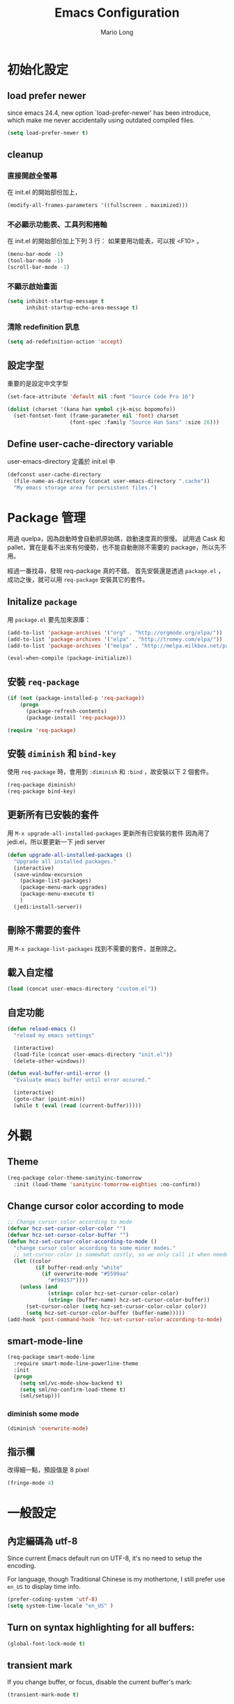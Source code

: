#+TITLE: Emacs Configuration
#+AUTHOR: Mario Long
#+EMAIL: mariolong5782@gmail.com
#+STARTUP: overview showstars
#+BABEL: :cache yes
#+OPTIONS: ^:nil

* 初始化設定

** load prefer newer

since emacs 24.4, new option `load-prefer-newer' has been
introduce, which make me never accidentally using outdated compiled files.

#+BEGIN_SRC emacs-lisp
  (setq load-prefer-newer t)
#+END_SRC

** cleanup

*** 直接開啟全螢幕

在 init.el 的開始部份加上，
#+begin_src emacs-lisp :tangle no
  (modify-all-frames-parameters '((fullscreen . maximized)))
#+end_src

*** 不必顯示功能表、工具列和捲軸

在 init.el 的開始部份加上下列 3 行：
如果要用功能表，可以按 <F10> 。

#+begin_src emacs-lisp :tangle no
  (menu-bar-mode -1)
  (tool-bar-mode -1)
  (scroll-bar-mode -1)
#+end_src

*** 不顯示啟始畫面

#+begin_src emacs-lisp :tangle no
  (setq inhibit-startup-message t
        inhibit-startup-echo-area-message t)
#+end_src

*** 清除 redefinition 訊息

#+BEGIN_SRC emacs-lisp
  (setq ad-redefinition-action 'accept)
#+END_SRC

** 設定字型

重要的是設定中文字型

#+begin_src emacs-lisp
  (set-face-attribute 'default nil :font "Source Code Pro 16")

  (dolist (charset '(kana han symbol cjk-misc bopomofo))
    (set-fontset-font (frame-parameter nil 'font) charset
                      (font-spec :family "Source Han Sans" :size 26)))
#+end_src

** Define user-cache-directory variable

user-emacs-directory 定義於 init.el 中

#+BEGIN_SRC emacs-lisp
  (defconst user-cache-directory
    (file-name-as-directory (concat user-emacs-directory ".cache"))
    "My emacs storage area for persistent files.")
#+END_SRC

* Package 管理

用過 quelpa，因為啟動時會自動抓原始碼，啟動速度真的很慢。
試用過 Cask 和 pallet，實在是看不出來有何優勢，也不能自動刪除不需要的 package，所以先不用。

經過一番找尋，發現 req-package 真的不錯。
首先安裝還是透過 =package.el= ，成功之後，就可以用 =req-package= 安裝其它的套件。

** Initalize =package=

用 =package.el= 要先加來源庫：

#+BEGIN_SRC emacs-lisp
  (add-to-list 'package-archives '("org" . "http://orgmode.org/elpa/"))
  (add-to-list 'package-archives '("elpa" . "http://tromey.com/elpa/"))
  (add-to-list 'package-archives '("melpa" . "http://melpa.milkbox.net/packages/"))

  (eval-when-compile (package-initialize))
#+END_SRC

** 安裝 =req-package=

#+BEGIN_SRC emacs-lisp
  (if (not (package-installed-p 'req-package))
      (progn
        (package-refresh-contents)
        (package-install 'req-package)))

  (require 'req-package)
#+END_SRC

** 安裝 =diminish= 和 =bind-key=

使用 =req-package= 時，會用到 =:diminish= 和 =:bind= ，故安裝以下 2 個套件。

#+BEGIN_SRC emacs-lisp
  (req-package diminish)
  (req-package bind-key)
#+END_SRC

** 更新所有已安裝的套件

用 =M-x upgrade-all-installed-packages= 更新所有已安裝的套件
因為用了 jedi.el，所以要更新一下 jedi server

#+BEGIN_SRC emacs-lisp
  (defun upgrade-all-installed-packages ()
    "Upgrade all installed packages."
    (interactive)
    (save-window-excursion
      (package-list-packages)
      (package-menu-mark-upgrades)
      (package-menu-execute t)
      )
    (jedi:install-server))
#+END_SRC

** 刪除不需要的套件

用 =M-x package-list-packages= 找到不需要的套件，並刪除之。

** 載入自定檔

#+BEGIN_SRC emacs-lisp :tangle no
  (load (concat user-emacs-directory "custom.el"))
#+END_SRC

** 自定功能

#+BEGIN_SRC emacs-lisp
  (defun reload-emacs ()
    "reload my emacs settings"

    (interactive)
    (load-file (concat user-emacs-directory "init.el"))
    (delete-other-windows))

  (defun eval-buffer-until-error ()
    "Evaluate emacs buffer until error occured."

    (interactive)
    (goto-char (point-min))
    (while t (eval (read (current-buffer)))))
#+END_SRC

* 外觀
** Theme

#+begin_src emacs-lisp
  (req-package color-theme-sanityinc-tomorrow
    :init (load-theme 'sanityinc-tomorrow-eighties :no-confirm))
#+end_src

** Change cursor color according to mode

#+BEGIN_SRC emacs-lisp
  ;; Change cursor color according to mode
  (defvar hcz-set-cursor-color-color "")
  (defvar hcz-set-cursor-color-buffer "")
  (defun hcz-set-cursor-color-according-to-mode ()
    "change cursor color according to some minor modes."
    ;; set-cursor-color is somewhat costly, so we only call it when needed:
    (let ((color
           (if buffer-read-only "white"
             (if overwrite-mode "#5599aa"
               "#f99157"))))
      (unless (and
               (string= color hcz-set-cursor-color-color)
               (string= (buffer-name) hcz-set-cursor-color-buffer))
        (set-cursor-color (setq hcz-set-cursor-color-color color))
        (setq hcz-set-cursor-color-buffer (buffer-name)))))
  (add-hook 'post-command-hook 'hcz-set-cursor-color-according-to-mode)
#+END_SRC

** smart-mode-line

#+BEGIN_SRC emacs-lisp
  (req-package smart-mode-line
    :require smart-mode-line-powerline-theme
    :init
    (progn
      (setq sml/vc-mode-show-backend t)
      (setq sml/no-confirm-load-theme t)
      (sml/setup)))
#+END_SRC

*** diminish some mode

#+BEGIN_SRC emacs-lisp
  (diminish 'overwrite-mode)
#+END_SRC

** 指示欄

改得細一點，預設值是 8 pixel

#+BEGIN_SRC emacs-lisp
  (fringe-mode 4)
#+END_SRC

* 一般設定
** 內定編碼為 utf-8

Since current Emacs default run on UTF-8, it's no need to setup the
encoding.

For language, though Traditional Chinese is my mothertone, I still
prefer use =en_US= to display time info.

#+BEGIN_SRC emacs-lisp
  (prefer-coding-system 'utf-8)
  (setq system-time-locale "en_US" )
#+END_SRC

** Turn on syntax highlighting for all buffers:
#+BEGIN_SRC emacs-lisp
  (global-font-lock-mode t)
#+END_SRC

** transient mark
If you change buffer, or focus, disable the current buffer's mark:

#+BEGIN_SRC emacs-lisp
(transient-mark-mode t)
#+END_SRC

** whitespaces and tabs
#+BEGIN_SRC emacs-lisp
  (setq c-basic-offset 4)
  (setq python-indent-offset 4)
  (setq tab-width 4)
  (setq indent-tabs-mode nil)
#+END_SRC

*** ethan-wspace

Takes care of trailing whitespaces (removal, highlighting)
https://github.com/glasserc/ethan-wspace

#+BEGIN_SRC emacs-lisp
  (req-package ethan-wspace
    :config
    (progn
      ;; Turn off `mode-require-final-newline' since ethan-wspace
      ;; supersedes `require-final-newline'.
      (setq mode-require-final-newline nil)

      ;; Enable ethan-wspace globally
      (global-ethan-wspace-mode 1)

      ;; Prevent etha-wspace touch my TAB on makefile mode
      (add-hook 'makefile-mode-hook
                '(lambda()
                   (setq ethan-wspace-errors (remove 'tabs ethan-wspace-errors))))

      ;; Ignore no trailing newline error
      (setq-default ethan-wspace-errors (remove 'no-nl-eof ethan-wspace-errors))))
#+END_SRC

*** 不指示空白行及行尾空白
#+BEGIN_SRC emacs-lisp :tangle no
  (setq-default indicate-empty-lines nil)
  (setq-default indicate-buffer-boundaries nil)
#+END_SRC

*** 存檔前清除多餘的空白
#+BEGIN_SRC emacs-lisp
  (add-hook 'before-save-hook 'delete-trailing-whitespace)
#+end_src
** bell off
#+BEGIN_SRC emacs-lisp
  (setq visible-bell t)
#+END_SRC

** shorten answer
#+BEGIN_SRC emacs-lisp
  (defalias 'yes-or-no-p 'y-or-n-p)
#+END_SRC

** clipboard
#+BEGIN_SRC emacs-lisp
  (setq x-select-enable-clipboard t
        x-select-enable-primary t)
#+END_SRC

** exit emacs

*** save files and this session

=C-x C-c= save-buffers-kill-emacs

#+begin_src emacs-lisp
  (bind-key "C-x k"   'kill-this-buffer)
#+END_SRC

*** Don't ask me when close emacs with process is running

#+BEGIN_SRC emacs-lisp :tangle no
  (defadvice save-buffers-kill-emacs (around no-query-kill-emacs activate)
    "Prevent annoying \"Active processes exist\" query when you quit Emacs."
    (flet ((process-list ())) ad-do-it))
#+END_SRC

*** Don't ask me when kill process buffer

#+BEGIN_SRC emacs-lisp :tangle no
  (setq kill-buffer-query-functions
        (remq 'process-kill-buffer-query-function
              kill-buffer-query-functions))
#+END_SRC

** Show keystrokes in progress
#+begin_src emacs-lisp
  (setq echo-keystrokes 0.1)
#+END_SRC

** Show active region
#+BEGIN_SRC emacs-lisp
  (make-variable-buffer-local 'transient-mark-mode)
  (put 'transient-mark-mode 'permanent-local t)
  (setq-default transient-mark-mode t)
#+END_SRC

** Remove text in active region if inserting text
#+BEGIN_SRC
  (delete-selection-mode 1)
#+END_SRC

** Save minibuffer history

#+BEGIN_SRC emacs-lisp
  (savehist-mode 1)
  (setq history-length 1000)
#+END_SRC

** unbind-key

#+BEGIN_SRC emacs-lisp
  (unbind-key "C-\\")
  (unbind-key "C-z")
  (unbind-key "C-x C-z")
  (unbind-key "C-x m")
#+END_SRC

** guide-key

#+BEGIN_SRC emacs-lisp
  (req-package guide-key
    :require popwin
    :diminish guide-key-mode
    :init (progn
            (setq guide-key/guide-key-sequence `("C-c" "C-h" "C-x r")
                  guide-key/recursive-key-sequence-flag t
                  guide-key/highlight-command-regexp "projectile"
                  guide-key/text-scale-amount 1
                  guide-key/idle-delay 0.5))
    :config (guide-key-mode t))
#+END_SRC

* 視窗管理
** winner-mode

Undo/redo window configuration with C-c <left>/<right>

#+BEGIN_SRC emacs-lisp
  (winner-mode 1)
#+END_SRC

** switch-window

#+BEGIN_SRC emacs-lisp
(req-package switch-window
  :bind ("C-x o" . switch-window))
#+END_SRC

* 檔案管理
** 以 root 許可權修改目前正在編輯的檔案

#+BEGIN_SRC emacs-lisp
  (defun edit-current-file-as-root ()
    "Edit the file that is associated with the current buffer as root"
    (interactive)
    (if (buffer-file-name)
        (progn
          (setq file (concat "/sudo:root@localhost:" (buffer-file-name)))
          (find-file file))
      (message "Current buffer does not have an associated file.")))
#+END_SRC

** Delete current buffer file

#+BEGIN_SRC emacs-lisp
  (defun delete-current-buffer-file ()
    "Removes file connected to current buffer and kills buffer."
    (interactive)
    (let ((filename (buffer-file-name))
          (buffer (current-buffer))
          (name (buffer-name)))
      (if (not (and filename (file-exists-p filename)))
          (ido-kill-buffer)
        (when (yes-or-no-p "Are you sure you want to remove this file? ")
          (delete-file filename)
          (kill-buffer buffer)
          (message "File '%s' successfully removed" filename)))))
#+END_SRC

** Rename current Buffer and file

#+BEGIN_SRC emacs-lisp
  (defun rename-current-buffer-file ()
    "Renames current buffer and file it is visiting."
    (interactive)
    (let ((name (buffer-name))
          (filename (buffer-file-name)))
      (if (not (and filename (file-exists-p filename)))
          (error "Buffer '%s' is not visiting a file!" name)
        (let ((new-name (read-file-name "New name: " filename)))
          (if (get-buffer new-name)
              (error "A buffer named '%s' already exists!" new-name)
            (rename-file filename new-name 1)
            (rename-buffer new-name)
            (set-visited-file-name new-name)
            (set-buffer-modified-p nil)
            (message "File '%s' successfully renamed to '%s'"
                     name (file-name-nondirectory new-name)))))))
#+END_SRC

** auto revert

#+BEGIN_SRC emacs-lisp
  (global-auto-revert-mode 1)
  (setq global-auto-revert-non-file-buffers t)
  (setq auto-revert-verbose nil)
  (setq revert-without-query '(".*")) ;; disable revert query
#+END_SRC

** ibuffer

#+BEGIN_SRC emacs-lisp
  (global-set-key (kbd "C-x C-b") 'ibuffer)
  (autoload 'ibuffer "ibuffer" "List buffers." t)
#+END_SRC

** fasd
這個相當好用，按下 C-h C-\，輸入部份檔名或目錄名稱，即可直接開啟想要的檔案或目錄。

先在 OS 中安裝 =fasd=

#+BEGIN_SRC emacs-lisp
  (req-package fasd
    :require grizzl
    :config (global-fasd-mode 1)
    :bind ("C-h C-\\" . fasd-find-file))
#+END_SRC

** Dired

#+BEGIN_SRC emacs-lisp :tangle no
(req-package dired
  :commands dired
  :require (helm-swoop autorevert diff-hl)
;  :init (add-hook 'dired-load-hook (lambda () (load "dired-x")
;                                     ;; Set global variables here.  For example:
;                                     ;; (setq dired-guess-shell-gnutar "gtar")
;                                    ))
  :config (progn (define-key dired-mode-map (kbd "M-i") 'helm-swoop)
                 (define-key dired-mode-map (kbd "M-RET") 'dired-find-file-other-window)
                 (add-hook 'dired-mode-hook (lambda () (auto-revert-mode 1)))
                 (add-hook 'dired-mode-hook (lambda () (diff-hl-dired-mode 1)))
                 ))
#+END_SRC

** Dired+

#+BEGIN_SRC emacs-lisp
  (req-package dired+
    :init (progn
            (diredp-toggle-find-file-reuse-dir 1)))
#+END_SRC

** openwith

#+BEGIN_SRC emacs-lisp
  (req-package openwith
    :config
    (progn
      (openwith-mode t)
      (setq openwith-associations
            (list (list (openwith-make-extension-regexp '("flac" "mp3" "wav" "aiff" "m4a"))
                        "mpv" '(file))
                  (list (openwith-make-extension-regexp '("avi" "flv" "mov" "mp4" "rmvb" "m2ts"
                                                          "mpeg" "mpg" "ogg" "wmv" "mkv"))
                        "mpv" '(file))
                  ))))

#+END_SRC

** Eshell
eshell is not really a system shell, it's written in pure lisp. What I
like is it fully integrated with emacs.

#+BEGIN_SRC emacs-lisp :tangle no
(req-package eshell
  :init
  ;; move eshell cache dir to ~/.emacs.d/.cache
  (setq eshell-directory-name (concat user-cache-directory "eshell"))
  :bind ("C-!" . eshell))
#+END_SRC

*** Use bash like prompt with color
#+BEGIN_SRC emacs-lisp  :tangle no
  (eval-after-load 'eshell
    '(progn
       ;; Make eshell prompt look likes default bash prompt
       (setq eshell-prompt-function
             '(lambda ()
                (concat
                 user-login-name "@" system-name " "
                 (if (search (directory-file-name (expand-file-name (getenv "HOME"))) (eshell/pwd))
                     (replace-regexp-in-string (expand-file-name (getenv "HOME")) "~" (eshell/pwd))
                   (eshell/pwd))
                 (if (= (user-uid) 0) " # " " $ "))))
       ;; Add color for eshell prompt like Gentoo does
       (defun colorfy-eshell-prompt ()
         (let* ((mpoint)
                (user-string-regexp (concat "^" user-login-name "@" system-name)))
           (save-excursion
             (goto-char (point-min))
             (while (re-search-forward (concat user-string-regexp ".*[$#]") (point-max) t)
               (setq mpoint (point))
               (overlay-put (make-overlay (point-at-bol) mpoint) 'face '(:foreground "dodger blue")))
             (goto-char (point-min))
             (while (re-search-forward user-string-regexp (point-max) t)
               (setq mpoint (point))
               (overlay-put (make-overlay (point-at-bol) mpoint) 'face '(:foreground "green3"))))))
       ;; Make eshell prompt more colorful
       (add-hook 'eshell-output-filter-functions 'colorfy-eshell-prompt)))
#+END_SRC

*** Use ansi-term to render visual commands
#+BEGIN_SRC emacs-lisp :tangle no
  (eval-after-load 'eshell
    '(progn
      (setq eshell-visual-commands
            '("less" "tmux" "htop" "top" "bash" "zsh" "fish"))

      (setq eshell-visual-subcommands
            '(("git" "log" "diff" "show")))
      ))
#+END_SRC

*** Support for multi-eshell instance

#+BEGIN_SRC emacs-lisp :tangle no
  (req-package multi-eshell
    :require eshell
    :config
    (progn
      (setq multi-eshell-shell-function '(eshell))
      (setq multi-eshell-name "*eshell*")))
#+END_SRC

*** Add autojump command

[[http://www.emacswiki.org/emacs/EshellAutojump][Eshell Autojump]] is an [[https://github.com/joelthelion/autojump][autojump]] like command written in pure elisp,
which add a =j= command to let you jump to folder you has been access.

#+BEGIN_SRC emacs-lisp :tangle no
  (req-package eshell-autojump :require eshell)
#+END_SRC

*** Eshell commands setup

**** ..

#+BEGIN_SRC emacs-lisp :tangle no
  (defun eshell/.. (&optional level)
    "Go up LEVEL directories"
    (interactive)
    (let ((level (or level 1)))
      (eshell/cd (make-string (1+ level) ?.))
      (eshell/ls)))
#+END_SRC

**** clear
#+BEGIN_SRC emacs-lisp :tangle no
  (defun eshell/clear ()
    "Clears the shell buffer ala Unix's clear or DOS' cls"
    ;; the shell prompts are read-only, so clear that for the duration
    (let ((inhibit-read-only t))
      ;; simply delete the region
      (delete-region (point-min) (point-max))))
#+END_SRC

**** emacs

#+BEGIN_SRC emacs-lisp :tangle no
  (defun eshell/emacs (&rest args)
    "Open a file in emacs. Some habits die hard."
    (if (null args)
        ;; If I just ran "emacs", I probably expect to be launching
        ;; Emacs, which is rather silly since I'm already in Emacs.
        ;; So just pretend to do what I ask.
        (bury-buffer)
      ;; We have to expand the file names or else naming a directory in an
      ;; argument causes later arguments to be looked for in that directory,
      ;; not the starting directory
      (mapc #'find-file (mapcar #'expand-file-name (eshell-flatten-list (reverse args))))))

  (defalias 'eshell/e 'eshell/emacs)
#+END_SRC

** Multi-term

這個比 eshell 好用。原因很簡單…習慣！

參考：
http://rawsyntax.com/blog/learn-emacs-zsh-and-multi-term/
http://blog.jobbole.com/51598/

將 shell 設為 zsh，呼叫 shell 的快捷鍵設為 <F4>。

#+BEGIN_SRC emacs-lisp
  (req-package multi-term
    :init (setq multi-term-program "/bin/zsh")
    :bind ("C-x t" . multi-term)
    :config
    (progn (add-hook 'term-mode-hook
                     (lambda ()
                       (add-to-list 'term-bind-key-alist '("M-[" . multi-term-prev))
                       (add-to-list 'term-bind-key-alist '("M-]" . multi-term-next))))
           (add-hook 'term-mode-hook
                     (lambda ()
                       (setq term-buffer-maximum-size 10000)))
           (add-hook 'term-mode-hook
                     (lambda ()
                       (define-key term-raw-map (kbd "C-y") 'term-paste)))))
#+END_SRC

*** popup multi-term

#+BEGIN_SRC emacs-lisp
  (defun popwin-term:multi-term ()
    (interactive)
    (popwin:display-buffer-1
     (or (get-buffer "*terminal*")
         (save-window-excursion
           (call-interactively 'multi-term)))
     :default-config-keywords '(:position :bottom :height 12 :stick t)))

  (bind-key "<f4>" 'popwin-term:multi-term)
#+END_SRC

** Create *scratch* automatically

Sometimes I'll kill the =*scratch*= buffer to make it clean, just use
following function to let emacs re-create it automatically.

#+BEGIN_SRC emacs-lisp
  (run-with-idle-timer 1 t
                       '(lambda ()
                          (unless (get-buffer "*scratch*")
                            (with-current-buffer (get-buffer-create "*scratch*")
                              (lisp-interaction-mode)))))
#+END_SRC

** recentf

#+BEGIN_SRC emacs-lisp
(req-package recentf
  :config
  (progn
    (setq recentf-save-file (concat user-emacs-directory "recentf"))
    (recentf-mode 1)
    (setq recentf-max-saved-items 500
          recentf-max-menu-items 10)))
#+end_src

** save-place
自動記錄每一個檔案，遊標所在的位置，下次再開啟這個檔案時，遊標會自動到上次看的地方。

#+BEGIN_SRC emacs-lisp
(req-package saveplace
             :config
               (progn
                 (setq save-place-file (concat user-emacs-directory "places"))
                 (setq-default save-place t)))
#+end_src

** uniquift
Add parts of each file's directory to the buffer name if not unique

#+BEGIN_SRC emacs-lisp
(req-package uniquify
  :config
    (setq uniquify-buffer-name-style 'post-forward-angle-brackets))
#+END_SRC

** backup

#+begin_src emacs-lisp
  (setq backup-directory-alist `(("." . ,(concat user-emacs-directory
                                                 "backups"))))
  (setq backup-by-copying-when-linked t)
  (setq delete-old-versions t
        kept-new-versions 6
        kept-old-versions 2
        version-control t)
#+end_src

*** 不要再產生 “backup~” 或 “#autosave#” 檔案

#+begin_src emacs-lisp
  (setq make-backup-files nil) ; stop creating those backup~ files
  (setq auto-save-default nil) ; stop creating those #autosave# files
#+end_src

** opencc
將簡體字轉成符合臺灣習慣的用語。

執行 =M-x chinese-convert-buffer=

#+BEGIN_SRC emacs-lisp
  (defvar opencc-conv-temp-file (expand-file-name
                                 (concat user-emacs-directory "opencc.tmp")))
  (defvar opencc-conv-config "s2twp.json")

  (defun opencc-conv-command ()
    (concat "opencc"
            " -i " opencc-conv-temp-file
            " -c " opencc-conv-config))

  (defun opencc-buffer ()
    "Convert chinese from simplified to variants and phrases of Taiwan"

    (interactive)

    (set-buffer-file-coding-system 'utf-8-unix)
    (let ((str (buffer-substring-no-properties (point-max) 1)))
      (with-temp-file opencc-conv-temp-file
        (insert str "\n")))

    (let ((result
           (shell-command-to-string
            (opencc-conv-command))))

      (erase-buffer)
      (insert result)
      (goto-char (point-min))))
#+END_SRC

* 編輯功能
** subword mode

#+BEGIN_SRC emacs-lisp
  (global-subword-mode 1)
#+END_SRC

** 括弧

#+BEGIN_SRC emacs-lisp
  (show-paren-mode 1)
  (setq show-paren-style 'parenthesis)
#+END_SRC

*** smartparens
#+BEGIN_SRC emacs-lisp
  (req-package smartparens-config
    :ensure smartparens
    :diminish (smartparens-mode)
    :init (smartparens-global-mode t))
#+END_SRC

*** rainbow-delimiters
#+BEGIN_SRC emacs-lisp
  (req-package rainbow-delimiters
    :config
    (add-hook 'prog-mode-hook 'rainbow-delimiters-mode)
    (add-hook 'org-mode-hook 'rainbow-delimiters-mode))
#+END_SRC

** Line Numbers

In most case, I'll make line numers display globally by =linum=.

#+BEGIN_SRC emacs-lisp
  (req-package linum
    :config
    (add-hook 'prog-mode-hook
              '(lambda () (linum-mode 1))))

  (setq column-number-mode t)
#+END_SRC

*** Relative Line Numbers

#+BEGIN_SRC emacs-lisp
  (req-package linum-relative
    :init
    (progn
      (setq linum-relative-current-symbol "")
      (setq linum-relative-format "%4s")))
#+END_SRC

** Highlight numbers

[[https://github.com/Fanael/highlight-numbers][highlight-numbers]]

#+BEGIN_SRC emacs-lisp
  (req-package highlight-numbers
    :require (parent-mode)
    :config
    ;; json-mode has it's own highlight numbers method
    (add-hook 'prog-mode-hook '(lambda()
                                 (if (not (derived-mode-p 'json-mode))
                                     (highlight-numbers-mode)))))
#+END_SRC

** Highlight escape charset

https://github.com/dgutov/highlight-escape-sequences

#+BEGIN_SRC emacs-lisp :tangle no
  (req-package highlight-escape-sequences
    :config
    (progn
      ;; Make face the same as builtin face
      (put 'font-lock-regexp-grouping-backslash 'face-alias 'font-lock-builtin-face)

      ;; Add extra modes
      (add-to-list 'hes-simple-modes 'c-mode)
      (add-to-list 'hes-simple-modes 'c-mode)
      (add-to-list 'hes-simple-modes 'python-mode)

      ;; Enable globally
      (hes-mode 1)))
#+END_SRC

** Highlight FIXME, TODO

#+begin_src emacs-lisp
  (defun font-lock-comment-annotations ()
    "Highlight a bunch of well known comment annotations.
  This functions should be added to the hooks of major modes for programming."

    (font-lock-add-keywords
     nil
     '(("\\<\\(FIX\\(ME\\)?\\|BUG\\|HACK\\):" 1 font-lock-warning-face t)
       ("\\<\\(NOTE\\):" 1 'org-level-2 t)
       ("\\<\\(TODO\\):" 1 'org-todo t)
       ("\\<\\(DONE\\):" 1 'org-done t))
     ))

  (add-hook 'prog-mode-hook 'font-lock-comment-annotations)
#+end_src

** find symbol at point

Source: http://blog.jorgenschaefer.de/2012/11/emacs-search-for-symbol-at-point.html

#+BEGIN_SRC emacs-lisp
  (bind-key "C-d" 'fc/isearch-yank-symbol isearch-mode-map)

  ;; (define-key isearch-mode-map (kbd "C-d")
  ;; 'fc/isearch-yank-symbol)

  (defun fc/isearch-yank-symbol ()
    "Yank the symbol at point into the isearch minibuffer.

  C-w does something similar in isearch, but it only looks for
  the rest of the word. I want to look for the whole string. And
  symbol, not word, as I need this for programming the most."

    (interactive)
    (isearch-yank-string
     (save-excursion
       (when (and (not isearch-forward)
                  isearch-other-end)
         (goto-char isearch-other-end))
       (thing-at-point 'symbol))))
#+END_SRC

** Smart home
按 home 鍵，可讓遊標回到行首或第一個非空字元

#+BEGIN_SRC emacs-lisp
  (defun smart-beginning-of-line ()
    "Move point to first non-whitespace character or beginning-of-line.

  Move point to the first non-whitespace character on this line.
  If point was already at that position, move point to beginning of line."

    (interactive)
    (let ((oldpos (point)))
      (back-to-indentation)
      (and (= oldpos (point))
           (beginning-of-line))))

  (bind-key [home] 'smart-beginning-of-line)
  (bind-key* "C-a" 'smart-beginning-of-line)
#+END_SRC
** 刪除整行或多行

來源：http://endlessparentheses.com/kill-entire-line-with-prefix-argument.html

C-1 C-k 刪去整行
C-3 C-k 刪去 3 行

#+BEGIN_SRC emacs-lisp
  (defmacro bol-with-prefix (function)
    "Define a new function which calls FUNCTION.
  Except it moves to beginning of line before calling FUNCTION when
  called with a prefix argument. The FUNCTION still receives the
  prefix argument."
    (let ((name (intern (format "endless/%s-BOL" function))))
      `(progn
         (defun ,name (p)
           ,(format
             "Call `%s', but move to BOL when called with a prefix argument."
             function)
           (interactive "P")
           (when p
             (forward-line 0))
           (call-interactively ',function))
         ',name)))

  (global-set-key [remap paredit-kill] (bol-with-prefix paredit-kill))
  (global-set-key [remap org-kill-line] (bol-with-prefix org-kill-line))
  (global-set-key [remap kill-line] (bol-with-prefix kill-line))
#+END_SRC

** move-text

用 M-up, M-down 移動當行或 region

來源：http://emacs.stackexchange.com/questions/4238/moving-line-with-move-text-up-doesnt-move-point

#+BEGIN_SRC emacs-lisp
  ;move line up down
  (defun move-text-internal (arg)
    (cond
     ((and mark-active transient-mark-mode)
      (let ((column (current-column))
            (pos (< (point) (mark)))
            (text (delete-and-extract-region (point) (mark))))
        (forward-line arg)
        (move-to-column column t)
        (set-mark (point))
        (insert text)
        (and pos (exchange-point-and-mark))
        (setq deactivate-mark nil)))
     (t
      (let ((column (current-column)))
        (beginning-of-line)
        (when (or (> arg 0) (not (bobp)))
          (forward-line)
          (when (or (< arg 0) (not (eobp)))
            (transpose-lines arg)
            ;; Account for changes to transpose-lines in Emacs 24.3
            (when (and (eval-when-compile
                         (not (version-list-<
                               (version-to-list emacs-version)
                               '(24 3 50 0))))
                       (< arg 0))
              (forward-line -1)))
          (forward-line -1))
        (move-to-column column t)))))

  (defun move-text-down (arg)
    "Move region (transient-mark-mode active) or current line
    arg lines down."
    (interactive "*p")
    (move-text-internal arg))

  (defun move-text-up (arg)
    "Move region (transient-mark-mode active) or current line
    arg lines up."
    (interactive "*p")
    (move-text-internal (- arg)))

  (bind-key "M-<up>" 'move-text-up)
  (bind-key "M-<down>" 'move-text-down)
#+END_SRC

** iedit

   [[https://github.com/victorhge/iedit][iedit]] let you edit multiple regions in the same way simultaneously.

   #+BEGIN_SRC emacs-lisp
  (req-package iedit
    :init (setq iedit-unmatched-lines-invisible-default t))
   #+END_SRC

** expand-region

M-SPC 設定 mark
C-= 擴展
C-- C-= 縮減
C-0 C-= 還原

參考：https://github.com/magnars/expand-region.el

#+BEGIN_SRC emacs-lisp
  (bind-key "M-SPC" 'set-mark-command)
  (req-package expand-region
    :bind ("C-=" . er/expand-region))
#+END_SRC

** hungry-delete

#+BEGIN_SRC emacs-lisp
  (req-package hungry-delete
    :init (global-hungry-delete-mode 1))
#+END_SRC

** pangu-spacing

[[https://github.com/coldnew/pangu-spacing][pangu-spcing]] is an minor-mode to auto add =space= between Chinese and
English characters. Note that these white-space characters are not
really added to the contents, it just like to do so.

#+BEGIN_SRC emacs-lisp
  (req-package pangu-spacing
    :init
    (progn
      (global-pangu-spacing-mode 1)
      (add-hook 'rst-mode-hook
                '(lambda ()
                  (set (make-local-variable 'pangu-spacing-real-insert-separtor) t)))
      (add-hook 'org-mode-hook
                '(lambda ()
                  (set (make-local-variable 'pangu-spacing-real-insert-separtor) t)))))
#+END_SRC

** undo-tree

用 M-x undo-tree-visualize (C-x u) 看 undo-tree，很直覺。

#+BEGIN_SRC emacs-lisp
  (req-package undo-tree
    :diminish ""
    :init
    (progn
      (setq undo-tree-auto-save-history t)
      (setq undo-tree-history-directory-alist
            `((".*" . ,(expand-file-name "undo" user-cache-directory))))
      (global-undo-tree-mode)))
#+END_SRC

** comment/uncomment-line

Source: http://endlessparentheses.com/implementing-comment-line.html?source=rss

#+BEGIN_SRC emacs-lisp
  (defun endless/comment-line (n)
    "Comment or uncomment current line and leave point after it.

  With positive prefix, apply to N lines including current one.
  With negative prefix, apply to -N lines above."

    (interactive "p")
    (comment-or-uncomment-region
     (line-beginning-position)
     (goto-char (line-end-position n)))
    (forward-line 1)
    (back-to-indentation))

  (bind-key "M-;" #'endless/comment-line)
#+END_SRC

** rainbow-mode

#+BEGIN_SRC emacs-lisp
  (req-package rainbow-mode
    :diminish rainbow-mode
    :init
    (add-hook 'prog-mode-hook 'rainbow-mode)
    (add-hook 'css-mode-hook 'rainbow-mode))
#+END_SRC

** aggressive-indent

來源：http://endlessparentheses.com/permanent-auto-indentation.html

非文字模式下，自動縮排。

#+BEGIN_SRC emacs-lisp
  (req-package aggressive-indent
    :init (global-aggressive-indent-mode))
#+END_SRC

** electric-indent-mode

#+BEGIN_SRC emacs-lisp  :tangle no
  (electric-indent-mode t)
#+END_SRC

** Flyspell

#+BEGIN_SRC emacs-lisp
(req-package flyspell
  :require (ispell)
  :init
    (add-hook 'prog-mode-hook 'flyspell-prog-mode)
    (add-hook 'text-mode-hook 'flyspell-mode)
    (add-hook 'org-mode-hook 'flyspell-mode)
  :config
    (define-key flyspell-mode-map (kbd "C-;") nil))
#+END_SRC

*** Helpful Default Keybindings

=C-.= corrects word at point.
=C-,​= to jump to next misspelled word.

*** helm-flyspell

#+BEGIN_SRC emacs-lisp
  (req-package helm-flyspell
    :require (flyspell helm)
    :commands (helm-flyspell-correct)
    :config
    (progn
      (bind-key "M-$" 'helm-flyspell-correct flyspell-mode-map)))
#+END_SRC

** Ispell

#+BEGIN_SRC emacs-lisp
  (req-package ispell
    :config
    (progn
      (setq-default ispell-program-name "aspell")
      (setq ispell-extra-args
            (list "--sug-mode=normal" ;; ultra|fast|normal|bad-spellers
                  "--lang=en_US"
                  "--ignore=3"
                  "--run-together"
                  "--run-together-limit=5"
                  "--run-together-min=2"))
      (setq ispell-local-dictionary "en_US")
      (setq ispell-local-dictionary-alist
            '(("en_US" "[[:alpha:]]" "[^[:alpha:]]" "[']" nil nil nil utf-8)))
      ))
#+END_SRC

有一些內容不必 check

#+BEGIN_SRC emacs-lisp
  (add-to-list 'ispell-skip-region-alist '(":\\(PROPERTIES\\|LOGBOOK\\):" . ":END:"))
  (add-to-list 'ispell-skip-region-alist '("#\\+BEGIN_SRC" . "#\\+END_SRC"))
  (add-to-list 'ispell-skip-region-alist '("#\\+BEGIN_EXAMPLE" . "#\\+END_EXAMPLE"))
#+END_SRC

** helm

   Helm offers a command called =helm-mini= that opens a =helm= buffer populated
   with recent files and currently open buffers. I want Helm everywhere, so
   instead we'll activate =helm-mode= and work from there.

#+BEGIN_SRC emacs-lisp
  (req-package helm-config
    :require (popwin async)
    :diminish helm-mode
    :init (progn
            (setq helm-ff-auto-update-initial-value)
            (setq popwin:special-display-config
                  (append helm-popwin
                          popwin:special-display-config))
            (bind-key* "M-x" 'helm-M-x)
            (bind-key* "C-x f" 'helm-recentf)
            (bind-key* "C-x b" 'helm-mini)
            (bind-key* "C-x C-f" 'helm-find-files))
    :config (helm-mode 1))
#+END_SRC

*** helm-company

#+BEGIN_SRC emacs-lisp
  (req-package helm-company
    :require company
    :commands helm-company
    :config (progn
              (define-key company-mode-map (kbd "C-:") 'helm-company)
              (define-key company-active-map (kbd "C-:") 'helm-company)))
#+END_SRC

*** helm-ag

#+BEGIN_SRC emacs-lisp
  (req-package helm-ag)
#+END_SRC

** popwin

#+BEGIN_SRC emacs-lisp
  (req-package popwin
    :init
    (progn
      (setq helm-popwin
            '(("*Flycheck errors*" :height 10)
              ("*Helm Find Files*" :height 0.3)
              ("^\*helm.+\*$" :regexp t :height 15))))
    :config
    (progn
      (popwin-mode 1)
      (push '("*helm semantic/imenu*" :width 0.382 :position left) popwin:special-display-config)
      (push '(" *undo-tree*" :width 0.3 :position right) popwin:special-display-config)
      ))
#+END_SRC

** Company mode

#+BEGIN_SRC emacs-lisp
  (req-package company
    :diminish company-mode
    :config
    (progn
      (global-company-mode t)
      (setq company-idle-delay 0.1)
      (setq company-tooltip-limit 10)
      (setq company-minimum-prefix-length 2)
      (setq company-echo-delay 0)
      ;; (setq company-auto-complete nil)

      (add-to-list 'company-backends 'company-ispell t)
      ))
#+END_SRC

*** Add quickhelp in company-mode

#+BEGIN_SRC emacs-lisp
  (req-package company-quickhelp
    :require company
    :config (company-quickhelp-mode 1))
#+END_SRC

*** keybindings

M-n/p select up/down
<return> to complete
<Tab> complete the common part
C-s
C-r
C-o
<f1> to dispaly the documentation
<C-w> to see its source

** Flycheck

#+BEGIN_SRC emacs-lisp
  (req-package flycheck
    :diminish (flycheck-mode . " ✓ ")
    :config
    (progn
      (add-hook 'after-init-hook 'global-flycheck-mode)
      (setq flycheck-indication-mode 'right-fringe)
      (define-key flycheck-mode-map flycheck-keymap-prefix nil)
      (setq flycheck-keymap-prefix (kbd "C-c c"))
      (define-key flycheck-mode-map flycheck-keymap-prefix flycheck-command-map)))
#+END_SRC

*** flycheck-pos-tip

#+BEGIN_SRC emacs-lisp :tangle no
  (req-package flycheck-pos-tip
    :require (flycheck popup)
    :commands flycheck-pos-tip-error-messages
    :init (setq flycheck-display-errors-function #'flycheck-pos-tip-error-messages))
#+END_SRC

** semantic-mode

Use for =helm-semantic-or-imenu=

#+BEGIN_SRC emacs-lisp
  (req-package semantic
    :init (progn
            (semantic-mode t)
            (setq helm-semantic-fuzzy-match t
                  helm-imenu-fuzzy-match t)))
#+END_SRC

* 專案管理
** Magit

#+BEGIN_SRC emacs-lisp
  (req-package magit
    :diminish magit-auto-revert-mode
    :init
    (progn
      (setq magit-last-seen-setup-instructions "1.4.0")
      (setq magit-auto-revert-mode nil)
      (setq magit-save-some-buffers nil)
      (setq magit-set-upstream-on-push t)
      (setq magit-diff-refine-hunk t)
      (setq magit-default-tracking-name-function 'magit-default-tracking-name-branch-only))
    :bind ("C-c g" . magit-status))

  (req-package magit-filenotify
    :require magit
    :init (add-hook 'magit-status-mode-hook 'magit-filenotify-mode))
#+END_SRC

** diff-hl

可以顯示出尚未 stage 的程式碼

#+BEGIN_SRC emacs-lisp
  (req-package diff-hl
    :init (global-diff-hl-mode))
#+END_SRC

** ediff

#+BEGIN_SRC emacs-lisp
  (setq ediff-window-setup-function 'ediff-setup-windows-plain)
  (setq ediff-split-window-function 'split-window-vertically)
  (setq ediff-merge-split-window-function 'split-window-vertically)
  (add-hook 'ediff-after-quit-hook-internal 'winner-undo)
#+END_SRC

** projectile

#+BEGIN_SRC emacs-lisp
  (req-package projectile
    :init
    (progn (projectile-global-mode)
           (setq projectile-completion-system 'helm)))
#+END_SRC

*** helm-projectile

#+BEGIN_SRC emacs-lisp
  (req-package helm-projectile
    :require (helm projectile)
    :config (helm-projectile-on))
#+END_SRC

** ggtags

OS 中先安裝 ctags , pygments 和 global

#+BEGIN_SRC sh
  $ yaourt -S ctags
  $ sudo pip install pygments
  $ yaourt -S global-pygments-plugin-git global
#+END_SRC

Copy gtags.conf to $HOME/.globalrc

#+BEGIN_SRC sh
  $ cp /usr/share/gtags/gtags.conf ~/.globalrc
#+END_SRC

#+BEGIN_SRC emacs-lisp :tangle no
  (req-package ggtags
    :config (progn
              (add-hook 'prog-mode-hook
                        '(lambda() (ggtags-mode 1))
                        )))

#+END_SRC

* 程式語言

** Python

*** anaconda

這個就可以了，不必再設定 company-jedi。
會自動呼叫 jedi

#+BEGIN_SRC emacs-lisp
  (req-package anaconda-mode
    :require (jedi auto-complete popup)
    :diminish anaconda-mode
    :init (progn
            (add-hook 'python-mode-hook 'anaconda-mode)
            (add-hook 'python-mode-hook 'eldoc-mode)))

  (req-package company-anaconda
    :init (add-to-list 'company-backends 'company-anaconda))
#+END_SRC

*** jedi

Linux 中安裝 jedi

#+BEGIN_SRC sh
   $ pip install jedi
#+END_SRC

Emacs 中，如果更新了 jedi，要再執行 =M-x jedi:install-server=

#+BEGIN_SRC emacs-lisp :tangle no
  (req-package jedi
    :init
    (progn
      (add-hook 'python-mode-hook 'jedi:setup)
      ;; (add-hook 'python-mode-hook 'eldoc-mode)

      (setq jedi:complete-on-dot nil)
      (setq jedi:tooltip-method nil)
      ))
#+END_SRC

*** company-jedi

#+BEGIN_SRC emacs-lisp :tangle no
  (req-package company-jedi
    :init (add-to-list 'company-backends 'company-jedi))
#+END_SRC

** SQL

在 SQL 視窗中，自動轉行，能看到所有資料

#+BEGIN_SRC emacs-lisp
(add-hook 'sql-interactive-mode-hook
          (lambda ()
            (toggle-truncate-lines nil)))
#+END_SRC

** Shell
** systemd-mode

會自動以 company 補全，不必再設定。

#+BEGIN_SRC emacs-lisp
  (req-package systemd)
#+END_SRC

*** keybindings

(define-key map (kbd "C-c C-d") 'systemd-doc-directives)
(define-key map (kbd "C-c C-o") 'systemd-doc-open)

** markdown-mode

#+BEGIN_SRC emacs-lisp
(req-package markdown-mode
  :init
    (progn
      (add-to-list 'auto-mode-alist '("\\.markdown\\'" . gfm-mode))
      (add-to-list 'auto-mode-alist '("\\.md\\'" . gfm-mode))))
#+END_SRC

** ReStructure

#+BEGIN_SRC emacs-lisp
  (add-to-list 'auto-mode-alist '("\\.rst\\'" . rst-mode))
#+END_SRC

** Haskell

只是為了 xmonad 和 taffybar。

#+BEGIN_SRC emacs-lisp
  (req-package haskell-mode
    :require (flycheck flycheck-haskell)
    :mode "\\.hs$" "\\.l?hs$"
    :config
    (progn (add-hook 'haskell-mode-hook 'turn-on-haskell-doc-mode)
           (add-hook 'haskell-mode-hook 'turn-on-haskell-indent)
           (add-hook 'haskell-mode-hook 'haskell-decl-scan-mode)

           (defun my-haskell-hook ()
             (setq mode-name " λ ")

             (turn-on-haskell-doc)
             (diminish 'haskell-doc-mode "")
             (capitalized-words-mode)

             (diminish 'capitalized-words-mode "")
             (turn-on-eldoc-mode)

             (diminish 'eldoc-mode "")
             (turn-on-haskell-decl-scan)
             (setq evil-auto-indent nil))

           ;;(setq haskell-font-lock-symbols 'unicode)
           ;;(setq haskell-literate-default 'tex)
           ;;(setq haskell-stylish-on-save t)
           ;;(setq haskell-tags-on-save t)
           (add-hook 'haskell-mode-hook 'my-haskell-hook)))
#+END_SRC

*** flycheck-haskell

#+BEGIN_SRC emacs-lisp
  (req-package flycheck-haskell
    :config (add-hook 'flycheck-mode-hook #'flycheck-haskell-setup))
#+END_SRC

** Emacs Lisp

#+BEGIN_SRC emacs-lisp
  (req-package lisp-mode
    :init
    (add-hook 'emacs-lisp-mode-hook
              (lambda ()
                (setq mode-name " ξ "))))
#+END_SRC

** Web

*** web-mode

目前是為了 mako 使用的 web-mode，看起來還有一些問題需要微調，不知如何下手。

Homepage: http://web-mode.org/
Source: https://github.com/fxbois/web-mode

#+BEGIN_SRC emacs-lisp
(req-package web-mode
  :init
    (progn
      (add-to-list 'auto-mode-alist '("\\.tmpl\\'" . web-mode))
      (setq web-mode-engines-alist  '(("mako" . "\\.tmpl\\'")))
      (add-to-list 'auto-mode-alist '("\\.html?\\'" . web-mode))))

(defun my-web-mode-hook ()
  "Hooks for Web mode."
  (setq web-mode-markup-indent-offset 4)
  (setq web-mode-code-indent-offset 4)
  (setq web-mode-css-indent-offset 2)
)
(add-hook 'web-mode-hook  'my-web-mode-hook)

#+END_SRC

*** emmet-mode

類似 zencoding 的工具
用類似 css 的語法寫 html 檔

Homepage: http://emmet.io/
Source: https://github.com/smihica/emmet-mode

#+BEGIN_SRC emacs-lisp
(req-package emmet-mode
  :init
    (progn
      (add-hook 'sgml-mode-hook 'emmet-mode)
      (add-hook 'css-mode-hook  'emmet-mode)
      (add-hook 'emmet-mode-hook
                (lambda () (setq emmet-indentation 4)))))
#+END_SRC

*** js2-mode

Source: https://github.com/mooz/js2-mode

#+BEGIN_SRC emacs-lisp
(req-package js2-mode
  :init
    (progn
      (add-to-list 'auto-mode-alist '("\\.js$" . js2-mode))
      (add-hook 'js2-mode-hook 'flycheck-mode)))
#+END_SRC

*** json-mode

Source: https://github.com/joshwnj/json-mode

#+BEGIN_SRC emacs-lisp
(req-package json-mode
  :init (add-to-list 'auto-mode-alist '("\\.json\\'" . json-mode)))
#+END_SRC
** Org

#+BEGIN_SRC emacs-lisp
(req-package org
  ;;:require (org-crypt org-mac-link org-magit)
  :mode (("\\.org\\'" . org-mode)
         ("\\.org_archive\\'" . org-mode))
  :config
  (progn
    (add-hook 'org-mode-hook
              '(lambda ()
                 (setq mode-name " ꙮ ")))
    ;; fontify source code
    (setq org-src-fontify-natively t)
    ;; Use current window when switch to source block
    (setq org-src-window-setup 'current-window)
    ;; Disable prompting to evaluate babel blocks
    (setq org-confirm-babel-evaluate nil)
    ))
#+END_SRC

*** 常用按鍵
=C-c '= 編輯原始碼

*** Extend org-mode's easy templates

#+BEGIN_SRC emacs-lisp
  (eval-after-load 'org
    '(progn
       (add-to-list 'org-structure-template-alist
                    '("E" "#+BEGIN_SRC emacs-lisp\n?\n#+END_SRC"))
       (add-to-list 'org-structure-template-alist
                    '("S" "#+BEGIN_SRC sh\n?\n#+END_SRC"))))
#+END_SRC

*** Extend babel support languages

#+BEGIN_SRC emacs-lisp :tango no
(eval-after-load 'org
  '(progn
     (org-babel-do-load-languages
      'org-babel-load-languages
      '((emacs-lisp . t)
        (C . t)
        (ditaa . t)
        (dot . t)
        (js . t)
        (latex . t)
        (perl . t)
        (python . t)
        (ruby . t)
        (sh . t)
        (plantuml . t)
        (clojure . t)
        ))))
#+END_SRC

* 完成配置

At long last we need only call the following function to send =req-package= on
its merry way.

#+BEGIN_SRC emacs-lisp
  (req-package-finish)
#+END_SRC

* 結語

使用 emacs 會上癮的，只是要花很多時間熟悉這套工具。
熟悉了這個工具，真的就不想用其它的編輯器。
